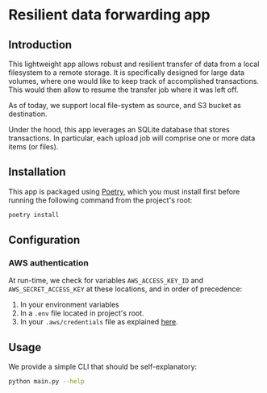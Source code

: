 * Resilient data forwarding app

** Introduction

This lightweight app allows robust and resilient transfer of data from a local filesystem to a remote storage.
It is specifically designed for large data volumes, where one would like to keep track of accomplished transactions.
This would then allow to resume the transfer job where it was left off.

As of today, we support local file-system as source, and S3 bucket as destination.

Under the hood, this app leverages an SQLite database that stores transactions. In particular,
each upload job will comprise one or more data items (or files).

** Installation

This app is packaged using [[https://python-poetry.org/docs/#installation][Poetry]], which you must install first before running the following command from the project's root:
#+begin_src sh
poetry install
#+end_src

** Configuration

*** AWS authentication

At run-time, we check for variables ~AWS_ACCESS_KEY_ID~ and ~AWS_SECRET_ACCESS_KEY~ at these locations, and in order of precedence:

1. In your environment variables
2. In a ~.env~ file located in project's root.
3. In your ~.aws/credentials~ file as explained [[https://docs.aws.amazon.com/cli/latest/userguide/cli-configure-files.html][here]].


** Usage

We provide a simple CLI that should be self-explanatory:

#+begin_src sh
python main.py --help
#+end_src
